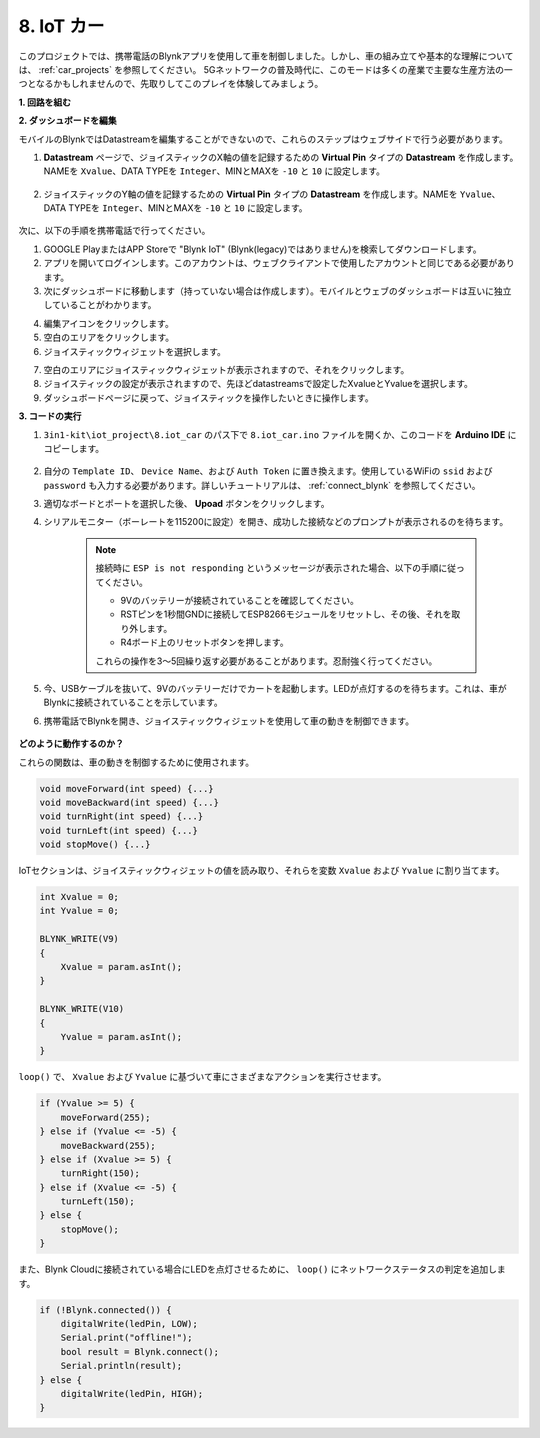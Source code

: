 .. _iot_car:

8. IoT カー
====================

このプロジェクトでは、携帯電話のBlynkアプリを使用して車を制御しました。しかし、車の組み立てや基本的な理解については、 :ref:`car_projects` を参照してください。
5Gネットワークの普及時代に、このモードは多くの産業で主要な生産方法の一つとなるかもしれませんので、先取りしてこのプレイを体験してみましょう。

**1. 回路を組む**

.. image:: img/iot_car.png
    :width: 800

**2. ダッシュボードを編集**

モバイルのBlynkではDatastreamを編集することができないので、これらのステップはウェブサイドで行う必要があります。

#. **Datastream** ページで、ジョイスティックのX軸の値を記録するための **Virtual Pin** タイプの **Datastream** を作成します。NAMEを ``Xvalue``、DATA TYPEを ``Integer``、MINとMAXを ``-10`` と ``10`` に設定します。

    .. image:: img/sp220613_164507.png

#. ジョイスティックのY軸の値を記録するための **Virtual Pin** タイプの **Datastream** を作成します。NAMEを ``Yvalue``、DATA TYPEを ``Integer``、MINとMAXを ``-10`` と ``10`` に設定します。

    .. image:: img/sp220613_164717.png

次に、以下の手順を携帯電話で行ってください。

1. GOOGLE PlayまたはAPP Storeで "Blynk IoT" (Blynk(legacy)ではありません)を検索してダウンロードします。
2. アプリを開いてログインします。このアカウントは、ウェブクライアントで使用したアカウントと同じである必要があります。
3. 次にダッシュボードに移動します（持っていない場合は作成します）。モバイルとウェブのダッシュボードは互いに独立していることがわかります。

.. image:: img/APP_1.jpg

4. 編集アイコンをクリックします。
5. 空白のエリアをクリックします。
6. ジョイスティックウィジェットを選択します。

.. image:: img/APP_2.jpg

7. 空白のエリアにジョイスティックウィジェットが表示されますので、それをクリックします。
8. ジョイスティックの設定が表示されますので、先ほどdatastreamsで設定したXvalueとYvalueを選択します。
9. ダッシュボードページに戻って、ジョイスティックを操作したいときに操作します。

.. image:: img/APP_3.jpg

**3. コードの実行**

#. ``3in1-kit\iot_project\8.iot_car`` のパス下で ``8.iot_car.ino`` ファイルを開くか、このコードを **Arduino IDE** にコピーします。

    .. raw:: html 
        
        <iframe src=https://create.arduino.cc/editor/sunfounder01/a1db6c35-2f26-425c-8636-53d2df7936d7/preview?embed style="height:510px;width:100%;margin:10px 0" frameborder=0></iframe>

#. 自分の ``Template ID``、 ``Device Name``、および ``Auth Token`` に置き換えます。使用しているWiFiの ``ssid`` および ``password`` も入力する必要があります。詳しいチュートリアルは、 :ref:`connect_blynk` を参照してください。
#. 適切なボードとポートを選択した後、 **Upoad** ボタンをクリックします。

#. シリアルモニター（ボーレートを115200に設定）を開き、成功した接続などのプロンプトが表示されるのを待ちます。

    .. image:: img/2_ready.png

    .. note::

        接続時に ``ESP is not responding`` というメッセージが表示された場合、以下の手順に従ってください。

        * 9Vのバッテリーが接続されていることを確認してください。
        * RSTピンを1秒間GNDに接続してESP8266モジュールをリセットし、その後、それを取り外します。
        * R4ボード上のリセットボタンを押します。

        これらの操作を3〜5回繰り返す必要があることがあります。忍耐強く行ってください。


#. 今、USBケーブルを抜いて、9Vのバッテリーだけでカートを起動します。LEDが点灯するのを待ちます。これは、車がBlynkに接続されていることを示しています。
#. 携帯電話でBlynkを開き、ジョイスティックウィジェットを使用して車の動きを制御できます。

    .. image:: img/iot_car.jpg

**どのように動作するのか？**

これらの関数は、車の動きを制御するために使用されます。

.. code-block:: arduino

    void moveForward(int speed) {...}
    void moveBackward(int speed) {...}
    void turnRight(int speed) {...}
    void turnLeft(int speed) {...}
    void stopMove() {...}

IoTセクションは、ジョイスティックウィジェットの値を読み取り、それらを変数 ``Xvalue`` および ``Yvalue`` に割り当てます。

.. code-block:: arduino

    int Xvalue = 0;
    int Yvalue = 0;

    BLYNK_WRITE(V9)
    {
        Xvalue = param.asInt();
    }

    BLYNK_WRITE(V10)
    {
        Yvalue = param.asInt();
    }

``loop()`` で、 ``Xvalue`` および ``Yvalue`` に基づいて車にさまざまなアクションを実行させます。

.. code-block:: arduino

    if (Yvalue >= 5) {
        moveForward(255);
    } else if (Yvalue <= -5) {
        moveBackward(255);
    } else if (Xvalue >= 5) {
        turnRight(150);
    } else if (Xvalue <= -5) {
        turnLeft(150);
    } else {
        stopMove();
    }

また、Blynk Cloudに接続されている場合にLEDを点灯させるために、 ``loop()`` にネットワークステータスの判定を追加します。


.. code-block:: arduino

    if (!Blynk.connected()) {
        digitalWrite(ledPin, LOW);
        Serial.print("offline!");
        bool result = Blynk.connect();
        Serial.println(result);
    } else {
        digitalWrite(ledPin, HIGH);
    }